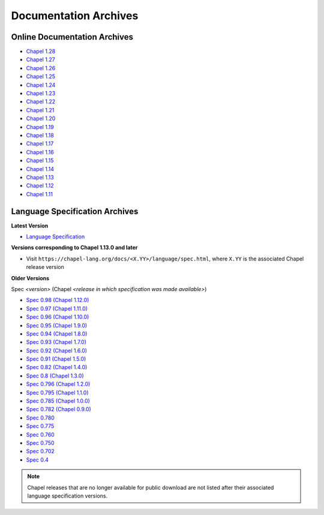 .. _chapel-archived-specs:

Documentation Archives
======================

Online Documentation Archives
-----------------------------
* `Chapel 1.28 <https://chapel-lang.org/docs/1.28/index.html>`_
* `Chapel 1.27 <https://chapel-lang.org/docs/1.27/index.html>`_
* `Chapel 1.26 <https://chapel-lang.org/docs/1.26/index.html>`_
* `Chapel 1.25 <https://chapel-lang.org/docs/1.25/index.html>`_
* `Chapel 1.24 <https://chapel-lang.org/docs/1.24/index.html>`_
* `Chapel 1.23 <https://chapel-lang.org/docs/1.23/index.html>`_
* `Chapel 1.22 <https://chapel-lang.org/docs/1.22/index.html>`_
* `Chapel 1.21 <https://chapel-lang.org/docs/1.21/index.html>`_
* `Chapel 1.20 <https://chapel-lang.org/docs/1.20/index.html>`_
* `Chapel 1.19 <https://chapel-lang.org/docs/1.19/index.html>`_
* `Chapel 1.18 <https://chapel-lang.org/docs/1.18/index.html>`_
* `Chapel 1.17 <https://chapel-lang.org/docs/1.17/index.html>`_
* `Chapel 1.16 <https://chapel-lang.org/docs/1.16/index.html>`_
* `Chapel 1.15 <https://chapel-lang.org/docs/1.15/index.html>`_
* `Chapel 1.14 <https://chapel-lang.org/docs/1.14/index.html>`_
* `Chapel 1.13 <https://chapel-lang.org/docs/1.13/index.html>`_
* `Chapel 1.12 <https://chapel-lang.org/docs/1.12/index.html>`_
* `Chapel 1.11 <https://chapel-lang.org/docs/1.11/index.html>`_


Language Specification Archives
-------------------------------

**Latest Version**

* `Language Specification`_

**Versions corresponding to Chapel 1.13.0 and later**

* Visit ``https://chapel-lang.org/docs/<X.YY>/language/spec.html``,
  where ``X.YY`` is the associated Chapel release version

**Older Versions**

Spec *<version>* (Chapel *<release in which specification was made available>*)

* `Spec 0.98  (Chapel 1.12.0)`_
* `Spec 0.97  (Chapel 1.11.0)`_
* `Spec 0.96  (Chapel 1.10.0)`_
* `Spec 0.95  (Chapel 1.9.0)`_
* `Spec 0.94  (Chapel 1.8.0)`_
* `Spec 0.93  (Chapel 1.7.0)`_
* `Spec 0.92  (Chapel 1.6.0)`_
* `Spec 0.91  (Chapel 1.5.0)`_
* `Spec 0.82  (Chapel 1.4.0)`_
* `Spec 0.8   (Chapel 1.3.0)`_
* `Spec 0.796 (Chapel 1.2.0)`_
* `Spec 0.795 (Chapel 1.1.0)`_
* `Spec 0.785 (Chapel 1.0.0)`_
* `Spec 0.782 (Chapel 0.9.0)`_
* `Spec 0.780`_
* `Spec 0.775`_
* `Spec 0.760`_
* `Spec 0.750`_
* `Spec 0.702`_
* `Spec 0.4`_

.. note::

    Chapel releases that are no longer available for public download are
    not listed after their associated language specification versions.



.. _Language Specification:     https://chapel-lang.org/docs/language/spec.html
.. _Spec 0.981 (Chapel 1.13.0): https://chapel-lang.org/docs/1.13/language/spec.html
.. _Spec 0.98  (Chapel 1.12.0): https://chapel-lang.org/spec/spec-0.98.pdf
.. _Spec 0.97  (Chapel 1.11.0): https://chapel-lang.org/spec/spec-0.97.pdf
.. _Spec 0.96  (Chapel 1.10.0): https://chapel-lang.org/spec/spec-0.96.pdf
.. _Spec 0.95  (Chapel 1.9.0):  https://chapel-lang.org/spec/spec-0.95.pdf
.. _Spec 0.94  (Chapel 1.8.0):  https://chapel-lang.org/spec/spec-0.94.pdf
.. _Spec 0.93  (Chapel 1.7.0):  https://chapel-lang.org/spec/spec-0.93.pdf
.. _Spec 0.92  (Chapel 1.6.0):  https://chapel-lang.org/spec/spec-0.92.pdf
.. _Spec 0.91  (Chapel 1.5.0):  https://chapel-lang.org/spec/spec-0.91.pdf
.. _Spec 0.82  (Chapel 1.4.0):  https://chapel-lang.org/spec/spec-0.82.pdf
.. _Spec 0.8   (Chapel 1.3.0):  https://chapel-lang.org/spec/spec-0.8.pdf
.. _Spec 0.796 (Chapel 1.2.0):  https://chapel-lang.org/spec/spec-0.796.pdf
.. _Spec 0.795 (Chapel 1.1.0):  https://chapel-lang.org/spec/spec-0.795.pdf
.. _Spec 0.785 (Chapel 1.0.0):  https://chapel-lang.org/spec/spec-0.785.pdf
.. _Spec 0.782 (Chapel 0.9.0):  https://chapel-lang.org/spec/spec-0.782.pdf
.. _Spec 0.780:                 https://chapel-lang.org/spec/spec-0.780.pdf
.. _Spec 0.775:                 https://chapel-lang.org/spec/spec-0.775.pdf
.. _Spec 0.760:                 https://chapel-lang.org/spec/spec-0.760.pdf
.. _Spec 0.750:                 https://chapel-lang.org/spec/spec-0.750.pdf
.. _Spec 0.702:                 https://chapel-lang.org/spec/spec-0.702.pdf
.. _Spec 0.4:                   https://chapel-lang.org/spec/spec-0.4.pdf
